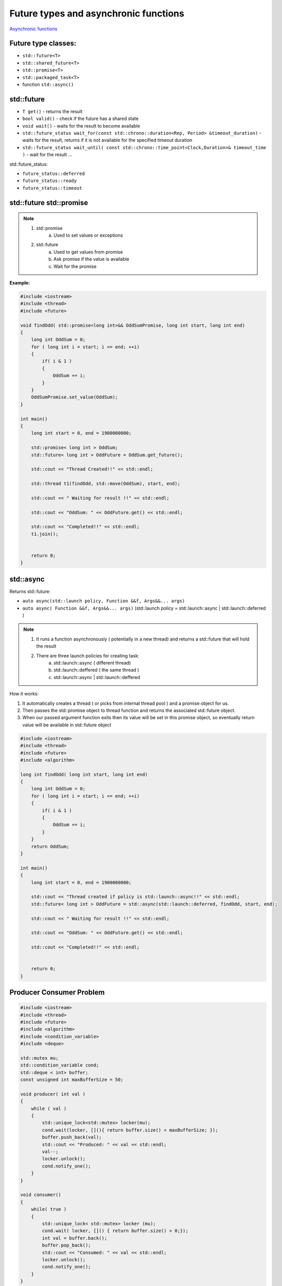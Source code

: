 Future types and asynchronic functions
======================================

`Asynchronic functions <https://infotraining.bitbucket.io/cpp-thd/async_future.html>`_ 

Future type classes:
~~~~~~~~~~~~~~~~~~~~

- ``std::future<T>``
- ``std::shared_future<T>``
- ``std::promise<T>``
- ``std::packaged_task<T>``
- function ``std::async()``

std::future
~~~~~~~~~~~

- ``T get()`` - returns the result
- ``bool valid()`` - check if the future has a shared state
- ``void wait()`` - waits for the result to become available
- ``std::future_status wait_for(const std::chrono::duration<Rep, Period> &timeout_duration)`` - waits for the result, returns if it is not available for the specified timeout duration
- ``std::future_status wait_until( const std::chrono::time_point<Clock,Duration>& timeout_time )`` - wait for the result ...

std::future_status:

- ``future_status::deferred``
- ``future_status::ready``
- ``future_status::timeout``




std::future std::promise
~~~~~~~~~~~~~~~~~~~~~~~~

.. note:: 

    1. std::promise
        a. Used to set values or exceptions
    2. std::future 
        a. Used to get values from promise
        b. Ask promise if the value is available
        c. Wait for the promise

**Example:**

.. code-block:: cpp

    #include <iostream>
    #include <thread>
    #include <future>

    void findOdd( std::promise<long int>&& OddSumPromise, long int start, long int end)
    {
        long int OddSum = 0;
        for ( long int i = start; i <= end; ++i)
        {
            if( i & 1 )
            {
                OddSum += i;
            }
        }
        OddSumPromise.set_value(OddSum);
    }

    int main()
    {
        long int start = 0, end = 1900000000;

        std::promise< long int > OddSum;
        std::future< long int > OddFuture = OddSum.get_future();

        std::cout << "Thread Created!!" << std::endl;

        std::thread t1(findOdd, std::move(OddSum), start, end);

        std::cout << " Waiting for result !!" << std::endl;

        std::cout << "OddSum: " << OddFuture.get() << std::endl;

        std::cout << "Completed!!" << std::endl;
        t1.join();


        return 0;
    }


std::async
~~~~~~~~~~

Returns std::future:

- ``auto async(std::launch policy, Function &&f, Args&&... args)``
- ``auto async( Function &&f, Args&&... args)`` (std::launch policy = std::launch::async | std::launch::deferred )

.. note:: 

    1. It runs a function asynchronously ( potentially in a new thread) and returns a std::future that will hold the result
    
    2. There are three launch policies for creating task:
        a. std::launch::async ( different thread)
        b. std::launch::deffered ( the same thread )
        c. std::launch::async | std::launch::deffered


How it works:

1. It automatically creates a thread ( or picks from internal thread pool ) and a promise object for us.
2. Then passes the std::promise object to thread function and returns the associated std::future object.
3. When our passed argument function exits then its value will be set in this promise object, so eventually return value will be available in std::future object


.. code-block:: cpp

    #include <iostream>
    #include <thread>
    #include <future>
    #include <algorithm>

    long int findOdd( long int start, long int end)
    {
        long int OddSum = 0;
        for ( long int i = start; i <= end; ++i)
        {
            if( i & 1 )
            {
                OddSum += i;
            }
        }
        return OddSum;
    }

    int main()
    {
        long int start = 0, end = 1900000000;

        std::cout << "Thread created if policy is std::launch::async!!" << std::endl;
        std::future< long int > OddFuture = std::async(std::launch::deferred, findOdd, start, end);

        std::cout << " Waiting for result !!" << std::endl;

        std::cout << "OddSum: " << OddFuture.get() << std::endl;

        std::cout << "Completed!!" << std::endl;


        return 0;
    }

Producer Consumer Problem
~~~~~~~~~~~~~~~~~~~~~~~~~

.. code-block:: cpp

    #include <iostream>
    #include <thread>
    #include <future>
    #include <algorithm>
    #include <condition_variable>
    #include <deque>

    std::mutex mu;
    std::condition_variable cond;
    std::deque < int> buffer;
    const unsigned int maxBufferSize = 50;

    void producer( int val )
    {
        while ( val )
        {
            std::unique_lock<std::mutex> locker(mu);
            cond.wait(locker, [](){ return buffer.size() < maxBufferSize; });
            buffer.push_back(val);
            std::cout << "Produced: " << val << std::endl;
            val--;
            locker.unlock();
            cond.notify_one();
        }
    }

    void consumer()
    {
        while( true )
        {
            std::unique_lock< std::mutex> locker (mu);
            cond.wait( locker, []() { return buffer.size() > 0;});
            int val = buffer.back();
            buffer.pop_back();
            std::cout << "Consumed: " << val << std::endl;
            locker.unlock();
            cond.notify_one();
        }
    }


    int main()
    {
        std::thread t1( producer, 100);
        std::thread t2( consumer);

        t1.join();
        t2.join();


        return 0;
    }

